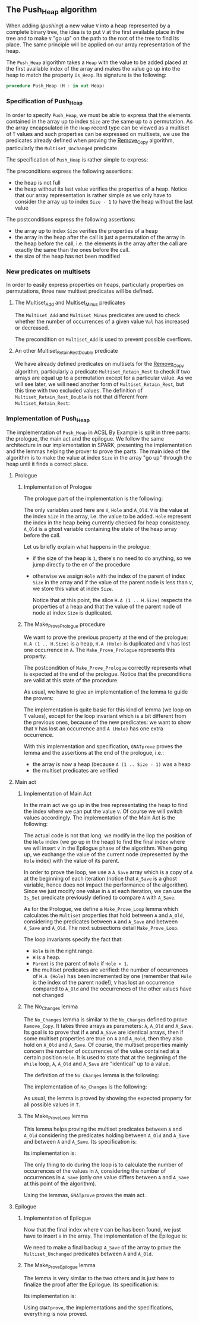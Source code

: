 #+EXPORT_FILE_NAME: ../../../heap/Push_Heap.org
#+OPTIONS: author:nil title:nil toc:nil

** The Push_Heap algorithm

   When adding (/pushing/) a new value ~V~ into a heap represented by
   a complete binary tree, the idea is to put ~V~ at the first
   available place in the tree and to make ~V~ "go up" on the path to
   the root of the tree to find its place. The same principle will be
   applied on our array representation of the heap.

   The ~Push_Heap~ algorithm takes a ~Heap~ with the value to be added
   placed at the first available index of the array and makes the
   value go up into the heap to match the property ~Is_Heap~. Its
   signature is the following:

   #+BEGIN_SRC ada
     procedure Push_Heap (H : in out Heap)
   #+END_SRC

*** Specification of Push_Heap

    In order to specify ~Push_Heap~, we must be able to express that
    the elements contained in the array up to index ~Size~ are the
    same up to a permutation. As the array encapsulated in the ~Heap~
    record type can be viewed as a multiset of ~T~ values and such
    properties can be expressed on multisets, we use the predicates
    already defined when proving the [[../mutating/Remove_Copy.org][Remove_Copy]] algorithm,
    particularly the ~Multiset_Unchanged~ predicate

    The specification of ~Push_Heap~ is rather simple to express:

    #+INCLUDE: "../../../heap/push_heap_p.ads" :src ada :range-begin "procedure Push_Heap" :range-end "\s-*(\(.*?\(?:\n.*\)*?\)*)\s-*\([^;]*?\(?:\n[^;]*\)*?\)*;" :lines "8-19"

    The preconditions express the following assertions:
    - the heap is not full
    - the heap without its last value verifies the properties of a
      heap. Notice that our array representation is rather simple as
      we only have to consider the array up to index ~Size - 1~ to
      have the heap without the last value

    The postconditions express the following assertions:
    - the array up to index ~Size~ verifies the properties of a heap
    - the array in the heap after the call is just a permutation of
      the array in the heap before the call, i.e. the elements in the
      array after the call are exactly the same than the ones before
      the call.
    - the size of the heap has not been modified

*** New predicates on multisets

    In order to easily express properties on heaps, particularly
    properties on permutations, three new multiset predicates will be
    defined.

**** The Multiset_Add and Multiset_Minus predicates

     The ~Multiset_Add~ and ~Multiset_Minus~ predicates are used to
     check whether the number of occurrences of a given value ~Val~
     has increased or decreased.

     #+INCLUDE: "../../../spec/multiset_predicates.ads" :src ada :range-begin "function Multiset_Add" :range-end "\s-*(\(.*?\(?:\n.*\)*?\)*)\s-*\([^;]*?\(?:\n[^;]*\)*?\)*;" :lines "31-37"

     #+INCLUDE: "../../../spec/multiset_predicates.ads" :src ada :range-begin "function Multiset_Minus" :range-end "\s-*(\(.*?\(?:\n.*\)*?\)*)\s-*\([^;]*?\(?:\n[^;]*\)*?\)*;" :lines "38-43"

     The precondition on ~Multiset_Add~ is used to prevent possible
     overflows.

**** An other Multiset_Retain_Rest_Double predicate

     We have already defined predicates on multisets for the
     [[../mutating/Remove_Copy.org][Remove_Copy]] algorithm, particularly a predicate
     ~Multiset_Retain_Rest~ to check if two arrays are equal up to a
     permutation except for a particular value. As we will see later,
     we will need another form of ~Multiset_Retain_Rest~, but this
     time with two excluded values. The definition of
     ~Multiset_Retain_Rest_Double~ is not that different from
     ~Multiset_Retain_Rest~:

     #+INCLUDE: "../../../spec/multiset_predicates.ads" :src ada :range-begin "function Multiset_Retain_Rest_Double" :range-end "\s-*(\(.*?\(?:\n.*\)*?\)*)\s-*\([^;]*?\(?:\n[^;]*\)*?\)*;" :lines "16-24"

*** Implementation of Push_Heap

    The implementation of ~Push_Heap~ in ACSL By Example is split in
    three parts: the prologue, the main act and the epilogue. We
    follow the same architecture in our implementation in SPARK,
    presenting the implementation and the lemmas helping the prover to
    prove the parts. The main idea of the algorithm is to make the
    value at index ~Size~ in the array "go up" through the heap until
    it finds a correct place.

**** Prologue
***** Implementation of Prologue

      The prologue part of the implementation is the following:

      #+INCLUDE: "../../../heap/push_heap_p.adb" :src ada :range-begin "procedure Push_Heap" :range-end "-- end of Prologue" :lines "3-30"

      The only variables used here are ~V~, ~Hole~ and ~A_Old~. ~V~ is
      the value at the index ~Size~ in the array, i.e. the value to be
      added. ~Hole~ represent the index in the heap being currently
      checked for heap consistency. ~A_Old~ is a ghost variable
      containing the state of the heap array before the call.

      Let us briefly explain what happens in the prologue:

      - if the size of the heap is ~1~, there's no need to do
        anything, so we jump directly to the en of the procedure
      - otherwise we assign ~Hole~ with the index of the parent of
        index ~Size~ in the array and if the value of the parent node
        is less than ~V~, we store this value at index ~Size~.

        Notice that at this point, the slice ~H.A (1 .. H.Size)~
        respects the properties of a heap and that the value of the
        parent node of node at index ~Size~ is duplicated.

***** The Make_Prove_Prologue procedure

      We want to prove the previous property at the end of the
      prologue: ~H.A (1 .. H.Size)~ is a heap, ~H.A (Hole)~ is
      duplicated and ~V~ has lost one occurrence in ~A~. The
      ~Make_Prove_Prologue~ represents this property:

      #+INCLUDE: "../../../lemmas/push_heap_lemmas.ads" :src ada :range-begin "procedure Make_Prove_Prologue" :range-end "\s-*(\(.*?\(?:\n.*\)*?\)*)\s-*\([^;]*?\(?:\n[^;]*\)*?\)*;" :lines "26-37"

      The postcondition of ~Make_Prove_Prologue~ correctly represents
      what is expected at the end of the prologue. Notice that the
      preconditions are valid at this state of the procedure.

      As usual, we have to give an implementation of the lemma to
      guide the provers:

      #+INCLUDE: "../../../lemmas/push_heap_lemmas.adb" :src ada :range-begin "procedure Make_Prove_Prologue" :range-end "End Make_Prove_Prologue;" :lines "18-33"

      The implementation is quite basic for this kind of lemma (we
      loop on ~T~ values), except for the loop invariant which is a
      bit different from the previous ones, because of the new
      predicates: we want to show that ~V~ has lost an occurrence and
      ~A (Hole)~ has one extra occurrence.

      With this implementation and specification, ~GNATprove~ proves
      the lemma and the assertions at the end of the prologue, i.e.:
      - the array is now a heap (because ~A (1 .. Size - 1)~ was a
        heap
      - the multiset predicates are verified

**** Main act
***** Implementation of Main Act

      In the main act we go up in the tree representating the heap to
      find the index where we can put the value ~V~. Of course we will
      switch values accordingly. The implementation of the Main Act is
      the following:

      #+INCLUDE: "../../../heap/push_heap_p.adb" :src ada :range-begin "-- beginning of Main Act" :range-end "-- end of Main Act" :lines "31-76"

      The actual code is not that long: we modify in the llop the
      position of the ~Hole~ index (we go up in the heap) to find the
      final index where we will insert ~V~ in the Epilogue phase of
      the algorithm. When going up, we exchange the value of the
      current node (represented by the ~Hole~ index) with the value of
      its parent.

      In order to prove the loop, we use a ~A_Save~ array which is a
      copy of ~A~ at the beginning of each iteration (notice that
      ~A_Save~ is a ghost variable, hence does not impact the
      performance of the algorithm). Since we just modify one value in
      ~A~ at each iteration, we can use the ~Is_Set~ predicate
      previously defined to compare ~A~ with ~A_Save~.

      As for the Prologue, we define a ~Make_Prove_Loop~ lemma which
      calculates the ~Multiset~ properties that hold between ~A~ and
      ~A_Old~, considering the predicates between ~A~ and ~A_Save~ and
      between ~A_Save~ and ~A_Old~. The next subsections detail
      ~Make_Prove_Loop~.

      The loop invariants specify the fact that:
      - ~Hole~ is in the right range.
      - ~H~ is a heap.
      - ~Parent~ is the parent of ~Hole~ if ~Hole > 1~.
      - the multiset predicates are verified: the number of
        occurrences of ~H.A (Hole)~ has been incremented by one
        (remember that ~Hole~ is the index of the parent node!), ~V~
        has lost an occurrence compared to ~A_Old~ and the occurrences
        of the other values have not changed

***** The No_Changes lemma

      The ~No_Changes~ lemma is similar to the ~No_Changes~ defined to
      prove ~Remove_Copy~. It takes three arrays as parameters: ~A~,
      ~A_Old~ and ~A_Save~. Its goal is to prove that if ~A~ and
      ~A_Save~ are identical arrays, then if some multiset properties
      are true on ~A~ and ~A_Hold~, then they also hold on ~A_Old~ and
      ~A_Save~. Of course, the multiset properties mainly concern the
      number of occurrences of the value contained at a certain
      position ~Hole~. It is used to state that at the beginning of
      the ~While~ loop, ~A~, ~A_Old~ and ~A_Save~ are "identical" up
      to a value.

      The definition of the ~No_Changes~ lemma is the following:

      #+INCLUDE: "../../../lemmas/push_heap_lemmas.ads" :src ada :range-begin "procedure No_Changes" :range-end "\s-*(\(.*?\(?:\n.*\)*?\)*)\s-*\([^;]*?\(?:\n[^;]*\)*?\)*;" :lines "12-25"

      The implementation of ~No_Changes~ is the following:

      #+INCLUDE: "../../../lemmas/push_heap_lemmas.adb" :src ada :range-begin "procedure No_Changes" :range-end "end No_Changes;" :lines "5-17"

      As usual, the lemma is proved by showing the expected property
      for all possible values in ~T~.

***** The Make_Prove_Loop lemma

      This lemma helps proving the multiset predicates between ~A~ and
      ~A_Old~ considering the predicates holding between ~A_Old~ and
      ~A_Save~ and between ~A~ and ~A_Save~. Its specification is:

      #+INCLUDE: "../../../lemmas/push_heap_lemmas.ads" :src ada :range-begin "procedure Make_Prove_Loop" :range-end "\s-*(\(.*?\(?:\n.*\)*?\)*)\s-*\([^;]*?\(?:\n[^;]*\)*?\)*;" :lines "38-53"

      Its implementation is:

      #+INCLUDE: "../../../lemmas/push_heap_lemmas.adb" :src ada :range-begin "procedure Make_Prove_Prologue" :range-end "End Make_Prove_Prologue;" :lines "18-33"

      The only thing to do during the loop is to calculate the number
      of occurrences of the values in ~A~, considering the number of
      occurrences in ~A_Save~ (only one value differs between ~A~ and
      ~A_Save~ at this point of the algorithm).

      Using the lemmas, ~GNATprove~ proves the main act.

**** Epilogue
***** Implementation of Epilogue

      Now that the final index where ~V~ can be has been found, we just have to insert
      ~V~ in the array. The implementation of the Epilogue is:

      #+INCLUDE: "../../../heap/push_heap_p.adb" :src ada :range-begin "-- beginning of Epilogue" :range-end "end Push_Heap;" :lines "77-91"

      We need to make a final backup ~A_Save~ of the array to prove
      the ~Multiset_Unchanged~ predicates between ~A~ and ~A_Old~.

***** The Make_Prove_Epilogue lemma

      The lemma is very similar to the two others and is just here to
      finalize the proof after the Epilogue. Its specification is:

      #+INCLUDE: "../../../lemmas/push_heap_lemmas.ads" :src ada :range-begin "procedure Make_Prove_Epilogue" :range-end "\s-*(\(.*?\(?:\n.*\)*?\)*)\s-*\([^;]*?\(?:\n[^;]*\)*?\)*;" :lines "54-67"

      Its implementation is:

      #+INCLUDE: "../../../lemmas/push_heap_lemmas.adb" :src ada :range-begin "procedure Make_Prove_Epilogue" :range-end "end Make_Prove_Epilogue;" :lines "54-68"

      Using ~GNATprove~, the implementations and the specifications,
      everything is now proved.

# Local Variables:
# ispell-dictionary: "english"
# End:
